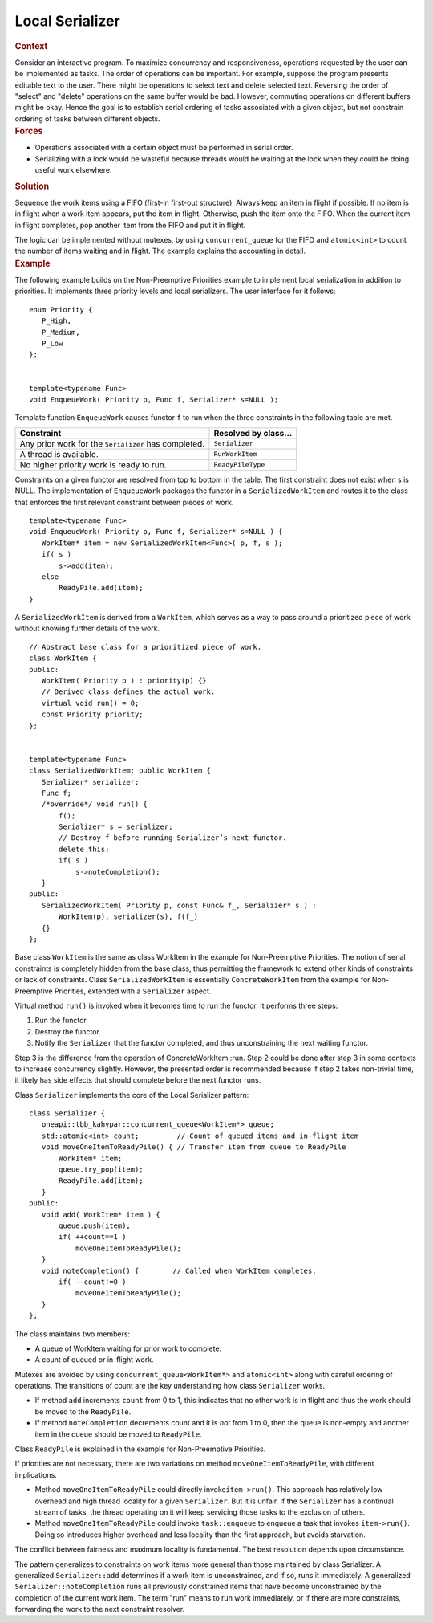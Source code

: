 .. _Local_Serializer:

Local Serializer
================


.. container:: section


   .. rubric:: Context
      :class: sectiontitle

   Consider an interactive program. To maximize concurrency and
   responsiveness, operations requested by the user can be implemented
   as tasks. The order of operations can be important. For example,
   suppose the program presents editable text to the user. There might
   be operations to select text and delete selected text. Reversing the
   order of "select" and "delete" operations on the same buffer would be
   bad. However, commuting operations on different buffers might be
   okay. Hence the goal is to establish serial ordering of tasks
   associated with a given object, but not constrain ordering of tasks
   between different objects.


.. container:: section


   .. rubric:: Forces
      :class: sectiontitle

   -  Operations associated with a certain object must be performed in
      serial order.


   -  Serializing with a lock would be wasteful because threads would be
      waiting at the lock when they could be doing useful work
      elsewhere.


.. container:: section


   .. rubric:: Solution
      :class: sectiontitle

   Sequence the work items using a FIFO (first-in first-out structure).
   Always keep an item in flight if possible. If no item is in flight
   when a work item appears, put the item in flight. Otherwise, push the
   item onto the FIFO. When the current item in flight completes, pop
   another item from the FIFO and put it in flight.


   The logic can be implemented without mutexes, by using
   ``concurrent_queue`` for the FIFO and ``atomic<int>`` to count the
   number of items waiting and in flight. The example explains the
   accounting in detail.


.. container:: section


   .. rubric:: Example
      :class: sectiontitle

   The following example builds on the Non-Preemptive Priorities example
   to implement local serialization in addition to priorities. It
   implements three priority levels and local serializers. The user
   interface for it follows:


   ::


      enum Priority {
         P_High,
         P_Medium,
         P_Low
      };
       

      template<typename Func>
      void EnqueueWork( Priority p, Func f, Serializer* s=NULL );


   Template function ``EnqueueWork`` causes functor ``f`` to run when
   the three constraints in the following table are met.


   .. container:: tablenoborder


      .. list-table:: 
         :header-rows: 1

         * -     Constraint     
           -     Resolved by class...     
         * -     Any prior work for the ``Serializer`` has completed.          
           -     \ ``Serializer``     
         * -     A thread is available.     
           -     \ ``RunWorkItem``     
         * -     No higher priority work is ready to run.     
           -     \ ``ReadyPileType``     




   Constraints on a given functor are resolved from top to bottom in the
   table. The first constraint does not exist when s is NULL. The
   implementation of ``EnqueueWork`` packages the functor in a
   ``SerializedWorkItem`` and routes it to the class that enforces the
   first relevant constraint between pieces of work.


   ::


      template<typename Func>
      void EnqueueWork( Priority p, Func f, Serializer* s=NULL ) {
         WorkItem* item = new SerializedWorkItem<Func>( p, f, s );
         if( s )
             s->add(item);
         else
             ReadyPile.add(item);
      }


   A ``SerializedWorkItem`` is derived from a ``WorkItem``, which serves
   as a way to pass around a prioritized piece of work without knowing
   further details of the work.


   ::


      // Abstract base class for a prioritized piece of work.
      class WorkItem {
      public:
         WorkItem( Priority p ) : priority(p) {}
         // Derived class defines the actual work.
         virtual void run() = 0;
         const Priority priority;
      };
       

      template<typename Func>
      class SerializedWorkItem: public WorkItem {
         Serializer* serializer;
         Func f;
         /*override*/ void run() {
             f();
             Serializer* s = serializer;
             // Destroy f before running Serializer’s next functor.
             delete this;
             if( s )
                 s->noteCompletion();
         }
      public:
         SerializedWorkItem( Priority p, const Func& f_, Serializer* s ) :
             WorkItem(p), serializer(s), f(f_) 
         {}
      };


   Base class ``WorkItem`` is the same as class WorkItem in the example
   for Non-Preemptive Priorities. The notion of serial constraints is
   completely hidden from the base class, thus permitting the framework
   to extend other kinds of constraints or lack of constraints. Class
   ``SerializedWorkItem`` is essentially ``ConcreteWorkItem`` from the
   example for Non-Preemptive Priorities, extended with a ``Serializer``
   aspect.


   Virtual method ``run()`` is invoked when it becomes time to run the
   functor. It performs three steps:


   #. Run the functor.


   #. Destroy the functor.


   #. Notify the ``Serializer`` that the functor completed, and thus
      unconstraining the next waiting functor.


   Step 3 is the difference from the operation of ConcreteWorkItem::run.
   Step 2 could be done after step 3 in some contexts to increase
   concurrency slightly. However, the presented order is recommended
   because if step 2 takes non-trivial time, it likely has side effects
   that should complete before the next functor runs.


   Class ``Serializer`` implements the core of the Local Serializer
   pattern:


   ::


      class Serializer {
         oneapi::tbb_kahypar::concurrent_queue<WorkItem*> queue;
         std::atomic<int> count;         // Count of queued items and in-flight item
         void moveOneItemToReadyPile() { // Transfer item from queue to ReadyPile
             WorkItem* item;
             queue.try_pop(item);
             ReadyPile.add(item);
         }
      public:
         void add( WorkItem* item ) {
             queue.push(item);
             if( ++count==1 )
                 moveOneItemToReadyPile();
         }
         void noteCompletion() {        // Called when WorkItem completes.
             if( --count!=0 )
                 moveOneItemToReadyPile();
         }
      };


   The class maintains two members:


   -  A queue of WorkItem waiting for prior work to complete.


   -  A count of queued or in-flight work.


   Mutexes are avoided by using ``concurrent_queue<WorkItem*>`` and
   ``atomic<int>`` along with careful ordering of operations. The
   transitions of count are the key understanding how class
   ``Serializer`` works.


   -  If method ``add`` increments ``count`` from 0 to 1, this indicates
      that no other work is in flight and thus the work should be moved
      to the ``ReadyPile``.


   -  If method ``noteCompletion`` decrements count and it is *not* from
      1 to 0, then the queue is non-empty and another item in the queue
      should be moved to ``ReadyPile``.


   Class ``ReadyPile`` is explained in the example for Non-Preemptive
   Priorities.


   If priorities are not necessary, there are two variations on method
   ``moveOneItemToReadyPile``, with different implications.


   -  Method ``moveOneItemToReadyPile`` could directly
      invoke\ ``item->run()``. This approach has relatively low overhead
      and high thread locality for a given ``Serializer``. But it is
      unfair. If the ``Serializer`` has a continual stream of tasks, the
      thread operating on it will keep servicing those tasks to the
      exclusion of others.


   -  Method ``moveOneItemToReadyPile`` could invoke ``task::enqueue``
      to enqueue a task that invokes ``item->run()``. Doing so
      introduces higher overhead and less locality than the first
      approach, but avoids starvation.


   The conflict between fairness and maximum locality is fundamental.
   The best resolution depends upon circumstance.


   The pattern generalizes to constraints on work items more general
   than those maintained by class Serializer. A generalized
   ``Serializer::add`` determines if a work item is unconstrained, and
   if so, runs it immediately. A generalized
   ``Serializer::noteCompletion`` runs all previously constrained items
   that have become unconstrained by the completion of the current work
   item. The term "run" means to run work immediately, or if there are
   more constraints, forwarding the work to the next constraint
   resolver.

